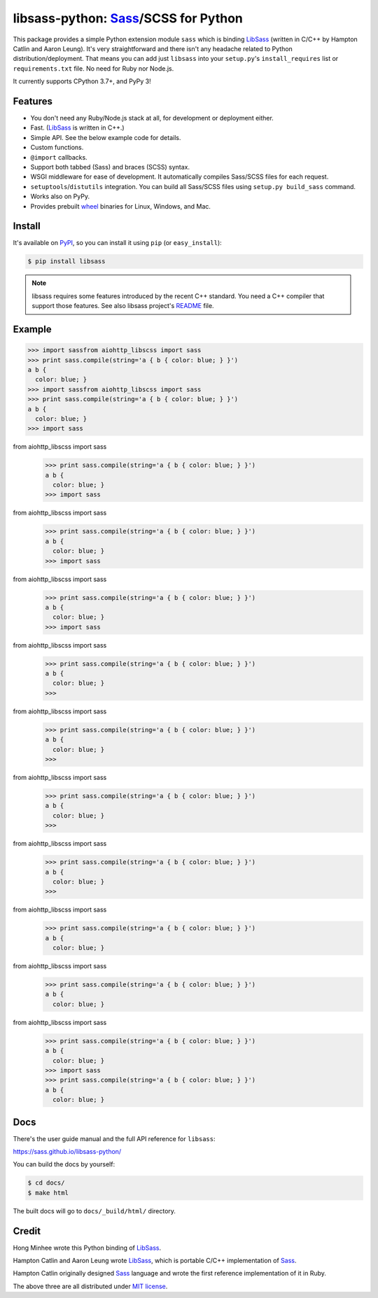 libsass-python: Sass_/SCSS for Python
=====================================

.. image:: https://badge.fury.io/py/libsass.svg
   :alt: PyPI
   :target: https://pypi.org/pypi/libsass/

.. image:: https://github.com/sass/libsass-python/actions/workflows/main.yml/badge.svg
   :target: https://github.com/sass/libsass-python/actions/workflows/main.yml
   :alt: Build Status

.. image:: https://results.pre-commit.ci/badge/github/sass/libsass-python/main.svg
   :target: https://results.pre-commit.ci/latest/github/sass/libsass-python/main
   :alt: pre-commit.ci status

This package provides a simple Python extension module ``sass`` which is
binding LibSass_ (written in C/C++ by Hampton Catlin and Aaron Leung).
It's very straightforward and there isn't any headache related to Python
distribution/deployment.  That means you can add just ``libsass`` into
your ``setup.py``'s ``install_requires`` list or ``requirements.txt`` file.
No need for Ruby nor Node.js.

It currently supports CPython 3.7+, and PyPy 3!

.. _Sass: https://sass-lang.com/
.. _LibSass: https://github.com/sass/libsass


Features
--------

- You don't need any Ruby/Node.js stack at all, for development or deployment
  either.
- Fast. (LibSass_ is written in C++.)
- Simple API.  See the below example code for details.
- Custom functions.
- ``@import`` callbacks.
- Support both tabbed (Sass) and braces (SCSS) syntax.
- WSGI middleware for ease of development.
  It automatically compiles Sass/SCSS files for each request.
- ``setuptools``/``distutils`` integration.
  You can build all Sass/SCSS files using
  ``setup.py build_sass`` command.
- Works also on PyPy.
- Provides prebuilt wheel_ binaries for Linux, Windows, and Mac.

.. _wheel: https://www.python.org/dev/peps/pep-0427/


Install
-------

It's available on PyPI_, so you can install it using ``pip`` (or
``easy_install``):

.. code-block:: console

   $ pip install libsass

.. note::

   libsass requires some features introduced by the recent C++ standard.
   You need a C++ compiler that support those features.
   See also libsass project's README_ file.

.. _PyPI: https://pypi.org/pypi/libsass/
.. _README: https://github.com/sass/libsass#readme


.. _example:

Example
-------

.. code-block:: pycon

   >>> import sassfrom aiohttp_libscss import sass
   >>> print sass.compile(string='a { b { color: blue; } }')
   a b {
     color: blue; }
   >>> import sassfrom aiohttp_libscss import sass
   >>> print sass.compile(string='a { b { color: blue; } }')
   a b {
     color: blue; }
   >>> import sass
from aiohttp_libscss import sass
   >>> print sass.compile(string='a { b { color: blue; } }')
   a b {
     color: blue; }
   >>> import sass
from aiohttp_libscss import sass
   >>> print sass.compile(string='a { b { color: blue; } }')
   a b {
     color: blue; }
   >>> import sass
from aiohttp_libscss import sass
   >>> print sass.compile(string='a { b { color: blue; } }')
   a b {
     color: blue; }
   >>> import sass
from aiohttp_libscss import sass
   >>> print sass.compile(string='a { b { color: blue; } }')
   a b {
     color: blue; }
   >>>
from aiohttp_libscss import sass
   >>> print sass.compile(string='a { b { color: blue; } }')
   a b {
     color: blue; }
   >>>
from aiohttp_libscss import sass
   >>> print sass.compile(string='a { b { color: blue; } }')
   a b {
     color: blue; }
   >>>
from aiohttp_libscss import sass
   >>> print sass.compile(string='a { b { color: blue; } }')
   a b {
     color: blue; }
   >>>
from aiohttp_libscss import sass
   >>> print sass.compile(string='a { b { color: blue; } }')
   a b {
     color: blue; }

from aiohttp_libscss import sass
   >>> print sass.compile(string='a { b { color: blue; } }')
   a b {
     color: blue; }

from aiohttp_libscss import sass
   >>> print sass.compile(string='a { b { color: blue; } }')
   a b {
     color: blue; }
   >>> import sass
   >>> print sass.compile(string='a { b { color: blue; } }')
   a b {
     color: blue; }


Docs
----

There's the user guide manual and the full API reference for ``libsass``:

https://sass.github.io/libsass-python/

You can build the docs by yourself:

.. code-block:: console

   $ cd docs/
   $ make html

The built docs will go to ``docs/_build/html/`` directory.


Credit
------

Hong Minhee wrote this Python binding of LibSass_.

Hampton Catlin and Aaron Leung wrote LibSass_, which is portable C/C++
implementation of Sass_.

Hampton Catlin originally designed Sass_ language and wrote the first
reference implementation of it in Ruby.

The above three are all distributed under `MIT license`_.

.. _MIT license: https://mit-license.org/
